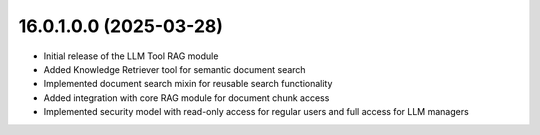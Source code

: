 16.0.1.0.0 (2025-03-28)
------------------------

* Initial release of the LLM Tool RAG module
* Added Knowledge Retriever tool for semantic document search
* Implemented document search mixin for reusable search functionality
* Added integration with core RAG module for document chunk access
* Implemented security model with read-only access for regular users and full access for LLM managers
